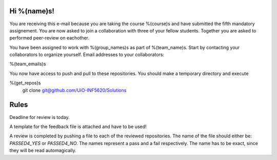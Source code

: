 Hi %(name)s!
~~~~~~~~~~~~~~~~~~~~~~~~~~~~~~~~~~~~~~~

You are receiving this e-mail because you are taking the course
%(course)s and have submitted the fifth mandatory assignement.
You are now asked to join a collaboration with three of your fellow
students. Together you are asked to performed peer-review on
eachother.

You have been assigned to work with %(group_names)s as part of
%(team_name)s. Start by contacting your collaborators to organize
yourself. Email addresses to your collaborators:

%(team_emails)s

You now have access to push and pull to these repositories. You
should make a temporary directory and execute

.. code-block:: bash

%(get_repos)s
    git clone git@github.com/UiO-INF5620/Solutions

Rules
~~~~~

Deadline for review is today.

A template for the feedback file is attached and have to be used!

A review is completed by pushing a file to each of the reviewed
repositories. The name of the file should either be: `PASSED4_YES`
or `PASSED4_NO`.  The names represent a pass and a fail
respectively. The name has to be exact, since they will be read
automagically.
